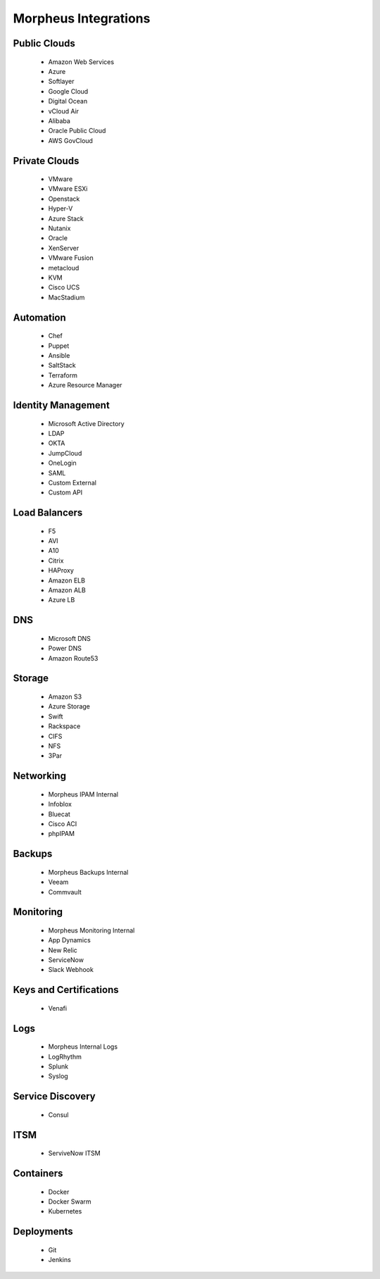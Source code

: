 Morpheus Integrations
======================

Public Clouds
-------------

  * Amazon Web Services
  * Azure
  * Softlayer
  * Google Cloud
  * Digital Ocean
  * vCloud Air
  * Alibaba
  * Oracle Public Cloud
  * AWS GovCloud

Private Clouds
--------------

  * VMware
  * VMware ESXi
  * Openstack
  * Hyper-V
  * Azure Stack
  * Nutanix
  * Oracle
  * XenServer
  * VMware Fusion
  * metacloud
  * KVM
  * Cisco UCS
  * MacStadium

Automation
-----------

  * Chef
  * Puppet
  * Ansible
  * SaltStack
  * Terraform
  * Azure Resource Manager

Identity Management
-------------------

  * Microsoft Active Directory
  * LDAP
  * OKTA
  * JumpCloud
  * OneLogin
  * SAML
  * Custom External
  * Custom API

Load Balancers
---------------

  * F5
  * AVI
  * A10
  * Citrix
  * HAProxy
  * Amazon ELB
  * Amazon ALB
  * Azure LB

DNS
----

  * Microsoft DNS
  * Power DNS
  * Amazon Route53

Storage
-------

  * Amazon S3
  * Azure Storage
  * Swift
  * Rackspace
  * CIFS
  * NFS
  * 3Par

Networking
-----------

  * Morpheus IPAM Internal
  * Infoblox
  * Bluecat
  * Cisco ACI
  * phpIPAM

Backups
-------

  * Morpheus Backups Internal
  * Veeam
  * Commvault

Monitoring
-----------

  * Morpheus Monitoring Internal
  * App Dynamics
  * New Relic
  * ServiceNow
  * Slack Webhook

Keys and Certifications
------------------------

  * Venafi

Logs
----

  * Morpheus Internal Logs
  * LogRhythm
  * Splunk
  * Syslog

Service Discovery
------------------

  * Consul

ITSM
-----

  * ServiveNow ITSM

Containers
-----------

  * Docker
  * Docker Swarm
  * Kubernetes

Deployments
-----------

  * Git
  * Jenkins
